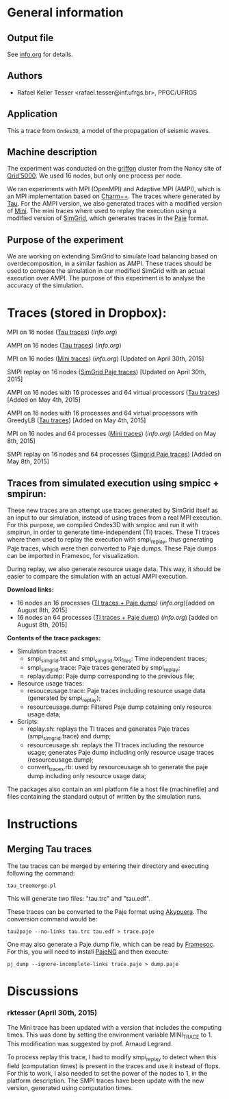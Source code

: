 #+STARTUP: overview inlineimages

* General information
** Output file
See [[file:info.org][info.org]] for details.
** Authors
- Rafael Keller Tesser <rafael.tesser@inf.ufrgs.br>, PPGC/UFRGS
** Application
This a trace from =Ondes3D=, a model of the propagation of seismic waves. 
** Machine description 
The experiment was conducted on the [[https://www.grid5000.fr/mediawiki/index.php/Nancy:Hardware#Griffon][griffon]] cluster from the Nancy site of 
[[http://www.grid5000.fr][Grid'5000]]. We used 16 nodes, but only one process per node.

We ran experiments with MPI (OpenMPI) and Adaptive MPI (AMPI), which is an MPI implementation based on [[http://charm.cs.uiuc.edu][Charm++]]. The traces where generated by [[https://www.cs.uoregon.edu/research/tau/home.php][Tau]]. For the AMPI version, we also generated traces with a modified version of [[https://github.com/gmarkomanolis/mini][Mini]]. The mini traces where used to replay the execution using a modified version of [[http://simgrid.gforge.inria.fr/][SimGrid]], which generates traces in the [[http://sourceforge.net/projects/paje/][Paje]] format.

** Purpose of the experiment
We are working on extending SimGrid to simulate load balancing based on overdecomposition, in a similar fashion as AMPI. These traces should be used to compare the simulation in our modified SimGrid with an actual execution over AMPI. The purpose of this experiment is to analyse the accuracy of the simulation.

* Traces (stored in Dropbox):

MPI on 16 nodes ([[https://www.dropbox.com/s/41lf4gae5lxf14o/MPI_16nodes.Tau.tar.gz?dl=0][Tau traces]]) ([[MPI_16nodes.Tau/info.org][info.org]])

AMPI on 16 nodes ([[https://www.dropbox.com/s/pox5fzr6b1qkb7e/AMPI_16nodes.tar.gz?dl=0][Tau traces]]) ([[AMPI_16nodes/info.org][info.org]])

MPI on 16 nodes ([[https://www.dropbox.com/s/jvi4kgj5wkl7u97/MPI_16nodes.Mini.tar.gz?dl=0][Mini traces]]) ([[MPI_16nodes.Mini/info.org][info.org]])  [Updated on April 30th, 2015]

SMPI replay on 16 nodes ([[https://www.dropbox.com/s/56qox4ihttruo9s/SMPI_REPLAY_16nodes.tar.gz?dl=0][SimGrid Paje traces]]) [Updated on April 30th, 2015]

AMPI on 16 nodes with 16 processes and 64 virtual processors ([[https://www.dropbox.com/s/4jyh6mg01gok7bz/AMPI_16nodes_64VP.tar.gz?dl=0][Tau traces]]) [Added on May 4th, 2015]

AMPI on 16 nodes with 16 processes and 64 virtual processors with GreedyLB ([[https://www.dropbox.com/s/8it6usqa8f2u1b4/AMPI_16nodes_64VP_GreedyLB.tar.gz?dl=0][Tau traces]]) [Added on May 4th, 2015]

MPI on 16 nodes and 64 processes ([[https://www.dropbox.com/s/jb79vrawnpz0l2d/MPI_16nodes_64processes.Mini.tar.gz?dl=0][Mini traces]]) ([[MPI_16nodes_64processes.Mini/info.org][info.org]]) [Added on May 8th, 2015]

SMPI replay on 16 nodes and 64 processes ([[https://www.dropbox.com/s/jaemz0gzcfrmuo3/SMPI_REPLAY_16nodes_16Processes_64VP.tar.gz?dl=0][Simgrid Paje traces]]) [Added on May 8th, 2015]

** Traces from simulated execution using smpicc + smpirun:

These new traces are an attempt use traces generated by SimGrid itself as an input to our simulation, instead of using traces from a real MPI execution. For this purpose, we compiled Ondes3D with smpicc and run it with smpirun, in order to generate time-independent (TI) traces. These TI traces where them used to replay the execution with smpi_replay, thus generating Paje traces, which were then converted to Paje dumps. These Paje dumps can be imported in Framesoc, for visualization.

During replay, we also generate resource usage data. This way, it should be easier to compare the simulation with an actual AMPI execution.

*Download links:*

+ 16 nodes an 16 processes ([[https://www.dropbox.com/s/nx8x3gclylh211x/smpi.16P.tar.gz?dl=0][TI traces + Paje dump]]) ([[SMPI_16nodes_64processes/info.org][info.org]])[added on August 8th, 2015]
+ 16 nodes an 64 processes ([[https://www.dropbox.com/s/9y6854tl9jponif/smpi.64P.tar.gz?dl=0][TI traces + Paje dump]]) ([[SMPI_16nodes_16processes/info.org][info.org]]) [added on August 8th, 2015]

*Contents of the trace packages:*

+ Simulation traces:
   + smpi_simgrid.txt and smpi_simgrid.txt_files: Time independent traces;
   + smpi_simgrid.trace: Paje traces generated by smpi_replay;
   + replay.dump: Paje dump corresponding to the previous file;

+ Resource usage traces:
   + resouceusage.trace: Paje traces including resource usage data (generated by smpi_replay);
   + resourceusage.dump: Filtered Paje dump cotaining only resource usage data;

+ Scripts:
  + replay.sh: replays the TI traces and generates Paje traces (smpi_simgrid.trace) and dump;
  + resourceusage.sh: replays the TI traces including the resource usage; generates Paje dump including only resource usage traces (resourceusage.dump);
  + convert_traces.rb: used by resourceusage.sh to generate the paje dump including only resource usage data;

The packages also contain an xml platform file a host file (machinefile) and files containing the standard output of written by the simulation runs.

* Instructions

** Merging Tau traces

The tau traces can be merged by entering their directory and executing following the command:

=tau_treemerge.pl=

This will generate two files: "tau.trc" and "tau.edf".

These traces can be converted to the Paje format using [[https://github.com/schnorr/akypuera][Akypuera]]. The conversion command would be:

=tau2paje --no-links tau.trc tau.edf > trace.paje=

One may also generate a Paje dump file, which can be read by [[https://github.com/soctrace-inria/framesoc][Framesoc]]. For this, you will need to install [[https://github.com/schnorr/pajeng][PajeNG]] and then execute:

=pj_dump --ignore-incomplete-links trace.paje > dump.paje=

* Discussions

*** rktesser (April 30th, 2015)

The Mini trace has been updated with a version that includes the computing times. This was done by setting the environment variable MINI_TRACE to 1. This modification was suggested by prof. Arnaud Legrand.

To process replay this trace, I had to modify smpi_replay to detect when this field (computation times) is present in the traces and use it instead of flops. For this to work, I also needed to set the power of the nodes to 1, in the platform description. The SMPI traces have been update with the new version, generated using computation times.





